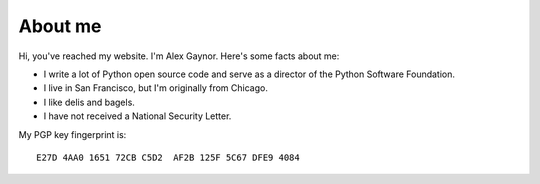 About me
========

.. image:: /images/alex_gaynor.jpg
    :align: center

Hi, you've reached my website. I'm Alex Gaynor. Here's some facts about me:

* I write a lot of Python open source code and serve as a director of the
  Python Software Foundation.
* I live in San Francisco, but I'm originally from Chicago.
* I like delis and bagels.
* I have not received a National Security Letter.


My PGP key fingerprint is::

    E27D 4AA0 1651 72CB C5D2  AF2B 125F 5C67 DFE9 4084

